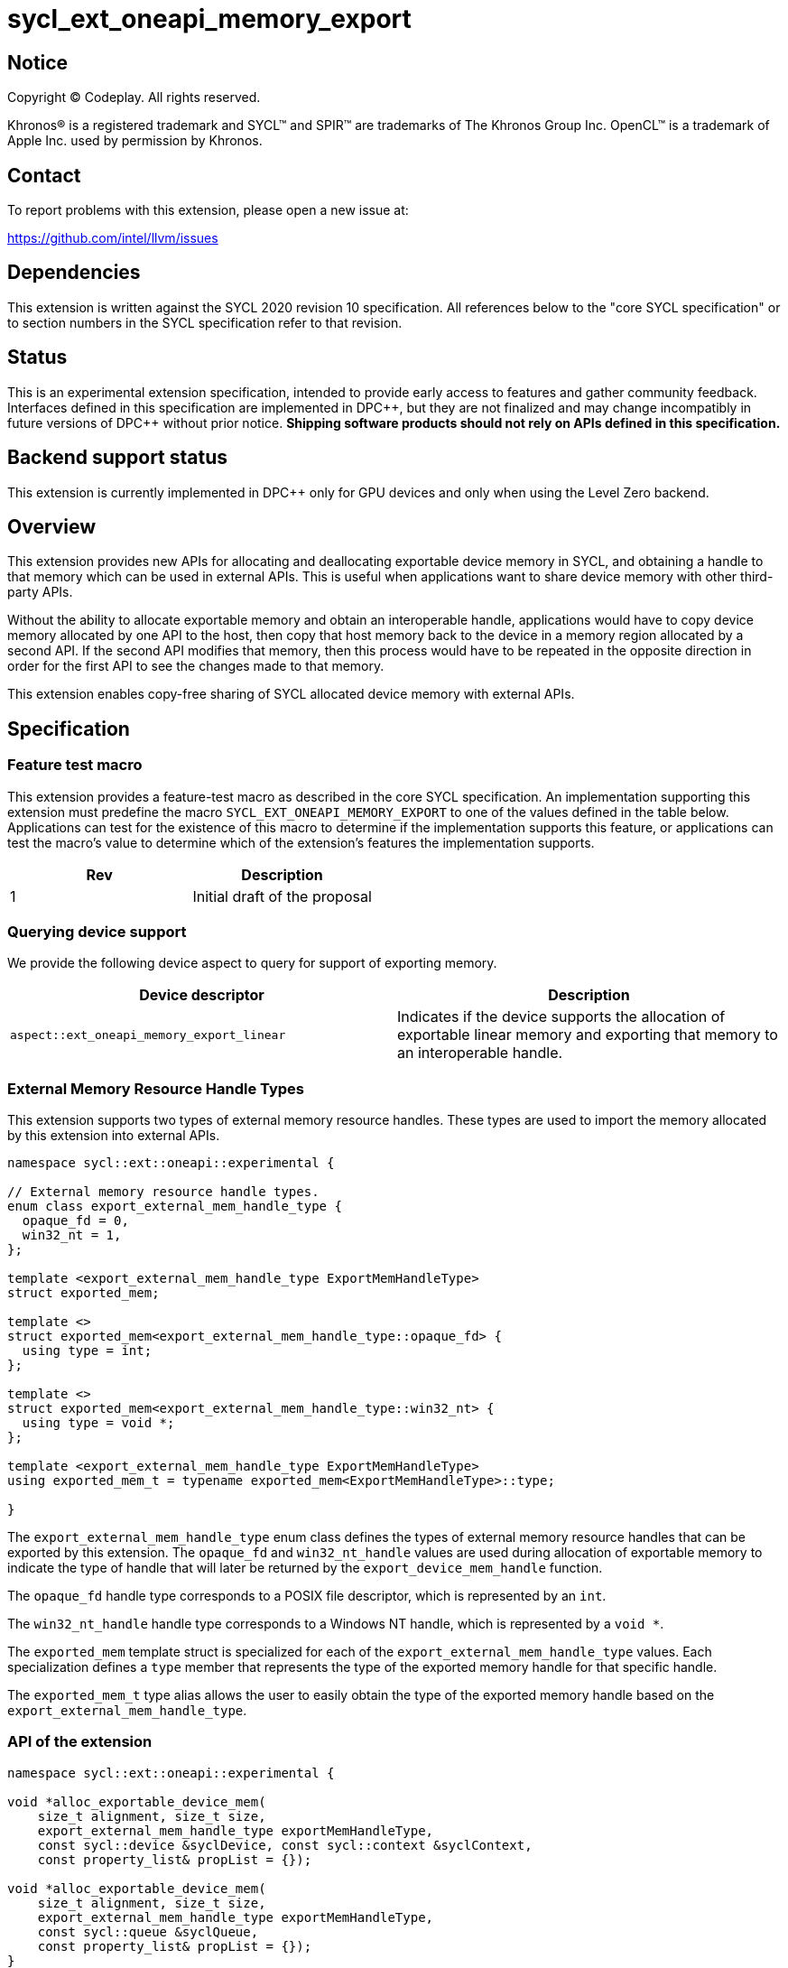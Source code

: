 = sycl_ext_oneapi_memory_export

:source-highlighter: coderay
:coderay-linenums-mode: table

// This section needs to be after the document title.
:doctype: book
:toc2:
:toc: left
:encoding: utf-8
:lang: en
:dpcpp: pass:[DPC++]

// Set the default source code type in this document to C++,
// for syntax highlighting purposes.  This is needed because
// docbook uses c++ and html5 uses cpp.
:language: {basebackend@docbook:c++:cpp}


== Notice

[%hardbreaks]
Copyright (C) Codeplay. All rights reserved.

Khronos(R) is a registered trademark and SYCL(TM) and SPIR(TM) are trademarks
of The Khronos Group Inc.  OpenCL(TM) is a trademark of Apple Inc. used by
permission by Khronos.


== Contact

To report problems with this extension, please open a new issue at:

https://github.com/intel/llvm/issues

== Dependencies

This extension is written against the SYCL 2020 revision 10 specification.  All
references below to the "core SYCL specification" or to section numbers in the
SYCL specification refer to that revision.

== Status

This is an experimental extension specification, intended to provide early
access to features and gather community feedback.  Interfaces defined in this
specification are implemented in {dpcpp}, but they are not finalized and may
change incompatibly in future versions of {dpcpp} without prior notice.
*Shipping software products should not rely on APIs defined in this
specification.*

== Backend support status

This extension is currently implemented in {dpcpp} only for GPU devices and
only when using the Level Zero backend.

== Overview

This extension provides new APIs for allocating and deallocating exportable
device memory in SYCL, and obtaining a handle to that memory which can be used
in external APIs. This is useful when applications want to share device memory
with other third-party APIs.

Without the ability to allocate exportable memory and obtain an interoperable
handle, applications would have to copy device memory allocated by one API to
the host, then copy that host memory back to the device in a memory region
allocated by a second API. If the second API modifies that memory, then this
process would have to be repeated in the opposite direction in order for the
first API to see the changes made to that memory.

This extension enables copy-free sharing of SYCL allocated device memory with
external APIs.

== Specification

=== Feature test macro

This extension provides a feature-test macro as described in the core SYCL
specification. An implementation supporting this extension must predefine the
macro `SYCL_EXT_ONEAPI_MEMORY_EXPORT` to one of the values defined in the
table below. Applications can test for the existence of this macro to
determine if the implementation supports this feature, or applications can test
the macro's value to determine which of the extension's features the
implementation supports.

[frame="none",options="header"]
|======================
|Rev | Description
|1   | Initial draft of the proposal
|======================

=== Querying device support

We provide the following device aspect to query for support of exporting memory.

[frame="none",options="header"]
|======================
|Device descriptor |Description
|`aspect::ext_oneapi_memory_export_linear` | Indicates if the device supports
the allocation of exportable linear memory and exporting that memory to an
interoperable handle.
|======================

=== External Memory Resource Handle Types [[external_mem_res_handles]]

This extension supports two types of external memory resource handles. These
types are used to import the memory allocated by this extension into external
APIs.

```c++
namespace sycl::ext::oneapi::experimental {

// External memory resource handle types.
enum class export_external_mem_handle_type {
  opaque_fd = 0,
  win32_nt = 1,
};

template <export_external_mem_handle_type ExportMemHandleType>
struct exported_mem;

template <>
struct exported_mem<export_external_mem_handle_type::opaque_fd> {
  using type = int;
};

template <>
struct exported_mem<export_external_mem_handle_type::win32_nt> {
  using type = void *;
};

template <export_external_mem_handle_type ExportMemHandleType>
using exported_mem_t = typename exported_mem<ExportMemHandleType>::type;

}
```

The `export_external_mem_handle_type` enum class defines the types of external
memory resource handles that can be exported by this extension. The `opaque_fd`
and `win32_nt_handle` values are used during allocation of exportable memory to
indicate the type of handle that will later be returned by the
`export_device_mem_handle` function.

The `opaque_fd` handle type corresponds to a POSIX file descriptor, which is
represented by an `int`.

The `win32_nt_handle` handle type corresponds to a Windows NT handle, which is
represented by a `void *`.

The `exported_mem` template struct is specialized for each of the
`export_external_mem_handle_type` values. Each specialization defines a `type`
member that represents the type of the exported memory handle for that specific
handle.

The `exported_mem_t` type alias allows the user to easily obtain the type of
the exported memory handle based on the `export_external_mem_handle_type`.

=== API of the extension

```c++

namespace sycl::ext::oneapi::experimental {

void *alloc_exportable_device_mem(
    size_t alignment, size_t size,
    export_external_mem_handle_type exportMemHandleType,
    const sycl::device &syclDevice, const sycl::context &syclContext,
    const property_list& propList = {});

void *alloc_exportable_device_mem(
    size_t alignment, size_t size,
    export_external_mem_handle_type exportMemHandleType,
    const sycl::queue &syclQueue,
    const property_list& propList = {});
}
```

The `alloc_exportable_device_mem` function allocates memory on the device marked
as having the ability to later export that memory to an external memory resource
handle.

Memory allocated through this function must only be freed using
`free_exportable_mem`. Using `sycl::free` to deallocate memory allocated with
this function results in undefined behavior.

With the exception of the `sycl::free` function from the core SYCL
specification, pointers to memory allocated through this function may be passed
to any core SYCL specification API accepting device USM memory pointers.

Memory allocated through this function is only available on device.

Memory allocated through this function has a linear memory layout on the device 
(which is the same as memory allocated by other USM allocation functions like 
`sycl::malloc_device`).

Zero or more properties can be passed in the `propList` parameter via an
instance of `sycl::property_list`. Currently, this extension does not define
any properties that can be used with this function, so the `propList` parameter
is ignored and reserved for future use.

If an invalid `exportMemHandleType` is passed, the function will throw a
`sycl::exception` with the `errc::invalid` code.

If any error occurs while allocating the memory, the function will throw a
`sycl::exception` with the `errc::runtime` code.

If the SYCL backend does not support exporting memory, the function will throw a
`sycl::exception` with the `errc::feature_not_supported` code.

```c++

namespace sycl::ext::oneapi::experimental {

template <export_external_mem_handle_type ExportMemHandleType>
exported_mem_t<ExportMemHandleType>
export_device_mem_handle(void *deviceMemory, const sycl::device &syclDevice,
                         const sycl::context &syclContext);

template <export_external_mem_handle_type ExportMemHandleType>
exported_mem_t<ExportMemHandleType>
export_device_mem_handle(void *deviceMemory, const sycl::queue &syclQueue);

}
```

The `export_device_mem_handle` function accepts a `void *` representing a device
allocation made using `alloc_exportable_device_mem`.

The return type is determined by the template parameter,
`ExportMemHandleType`.

The value of `ExportMemHandleType` must match the value passed to
`alloc_exportable_device_mem` when the memory was allocated.

The returned handle can be used to import the SYCL allocated memory into an
external API, such as Vulkan or DirectX.

If any error occurs while exporting the memory handle, the function will throw a
`sycl::exception` with the `errc::runtime` code.

If the SYCL backend does not support exporting memory, the function will throw a
`sycl::exception` with the `errc::feature_not_supported` code.

```c++

namespace sycl::ext::oneapi::experimental {

void free_exportable_mem(void *deviceMemory,
                         const sycl::device &syclDevice, 
                         const sycl::context &syclContext);

void free_exportable_mem(void *deviceMemory,
                         const sycl::queue &syclQueue);
}
```

The `free_exportable_mem` function deallocates memory, represented by the
`void *` parameter, which has been previously allocated through
`alloc_exportable_device_mem`.

Using `free_exportable_mem` on memory allocated through any function other
than `alloc_exportable_device_mem` results in undefined behavior.

Using `free_exportable_mem` on a memory region invalidates the handle
returned by `export_device_mem_handle` for that region. The handle must not be
used after the memory has been freed.

If any error occurs while freeing the memory, the function will throw a
`sycl::exception` with the `errc::runtime` code.

If the SYCL backend does not support exporting memory, the function will throw a
`sycl::exception` with the `errc::feature_not_supported` code.

== Issues and Limitations

=== Memory Layout

This extension is currently limited to exporting memory with a linear layout. It
does not support exporting memory with a non-linear layout, such as the
"optimal" layout which would have an equivalent in Vulkan as
`VK_IMAGE_LAYOUT_OPTIMAL`, or in CUDA as `cudaArray`. These "optimal" layouts
are typically optimized for texture access. The reason for this limitation is
that currently, no backend supported by {dpcpp} supports exporting memory with
a non-linear layout. This may change in the future, and if it does, we could
then amend the extension to support exporting memory with a non-linear layout.

=== Closing OS Handles

When a call is made to `export_device_mem_handle`, the {dpcpp} implementation
will internally create an OS specific handle to the memory region. Both CUDA and
Level Zero allow the user to specify the type of handle to be created. However,
this is not always respected by the Level Zero driver. For this reason, if the
user wishes to close the OS handle returned by `export_device_mem_handle`
without freeing the memory, they must call the appropriate OS specific API to
close the type of handle returned by the function.
When exporting a file descriptor handle on Linux, our testing has shown that the
`close` Linux API should work.
On Windows systems, the type of OS handle returned by `export_device_mem_handle`
may not be an NT handle (e.g. it may be a KMT handle), and therefore the user
may experience issues when trying to close the handle using the `CloseHandle`
Windows API.

The issue of closing OS handles returned by `export_device_mem_handle` is
something we are aware of and want to address in future versions of this
extension. Once we have a solution, we will update this specification with a
SYCL API that will close the OS handles returned by `export_device_mem_handle`
without freeing the memory.

== Revision History

[frame="none",options="header"]
|===============================================================================
|Rev  |Date       | Author        | Changes
|1.0  |2025-06-17 | Przemek Malon | Initial draft
|===============================================================================
